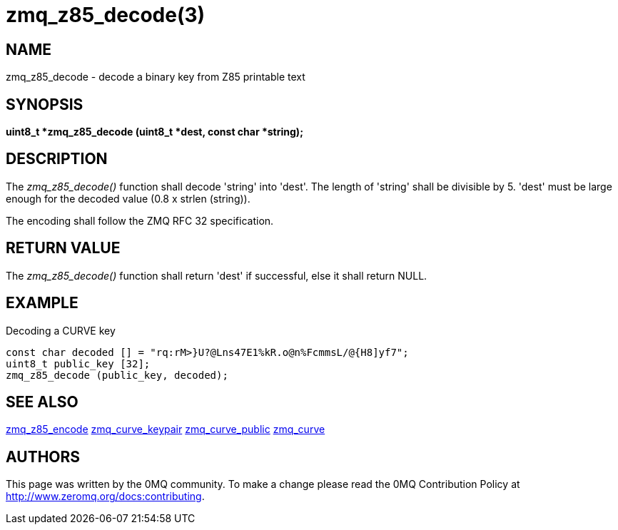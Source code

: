 = zmq_z85_decode(3)


== NAME
zmq_z85_decode - decode a binary key from Z85 printable text


== SYNOPSIS
*uint8_t *zmq_z85_decode (uint8_t *dest, const char *string);*


== DESCRIPTION
The _zmq_z85_decode()_ function shall decode 'string' into 'dest'.
The length of 'string' shall be divisible by 5. 'dest' must be large
enough for the decoded value (0.8 x strlen (string)). 

The encoding shall follow the ZMQ RFC 32 specification.


== RETURN VALUE
The _zmq_z85_decode()_ function shall return 'dest' if successful, else it
shall return NULL.


== EXAMPLE
.Decoding a CURVE key
----
const char decoded [] = "rq:rM>}U?@Lns47E1%kR.o@n%FcmmsL/@{H8]yf7";
uint8_t public_key [32];
zmq_z85_decode (public_key, decoded);
----


== SEE ALSO
xref:zmq_z85_encode.adoc[zmq_z85_encode]
xref:zmq_curve_keypair.adoc[zmq_curve_keypair]
xref:zmq_curve_public.adoc[zmq_curve_public]
xref:zmq_curve.adoc[zmq_curve]


== AUTHORS
This page was written by the 0MQ community. To make a change please
read the 0MQ Contribution Policy at <http://www.zeromq.org/docs:contributing>.
